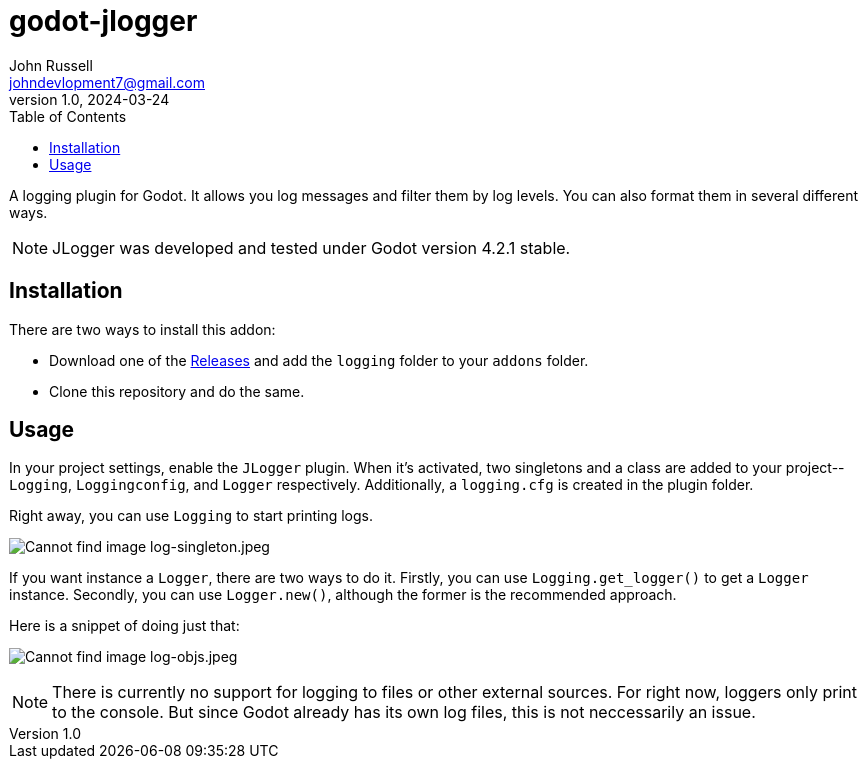 = godot-jlogger
John Russell <johndevlopment7@gmail.com>
v1.0, 2024-03-24
:toc:
ifdef::env-github[]
:imagesdir: https://raw.githubusercontent.com/JohnDevlopment/godot-jlogger/main/README_images
endif::[]
ifndef::env-github[]
:imagesdir: ./README_images
endif::[]

A logging plugin for Godot. It allows you log messages and filter them by log levels. You can also format them in several different ways.

NOTE: JLogger was developed and tested under Godot version 4.2.1 stable.

== Installation

There are two ways to install this addon:

* Download one of the https://github.com/JohnDevlopment/godot-jlogger/releases[Releases] and add the `logging` folder to your `addons` folder.
* Clone this repository and do the same.

== Usage

In your project settings, enable the `JLogger` plugin. When it's activated, two singletons and a class are added to your project--`Logging`, `Loggingconfig`, and `Logger` respectively. Additionally, a `logging.cfg` is created in the plugin folder.

Right away, you can use `Logging` to start printing logs.

image:log-singleton.jpeg[Cannot find image log-singleton.jpeg]

If you want instance a `Logger`, there are two ways to do it. Firstly, you can use `Logging.get_logger()` to get a `Logger` instance. Secondly, you can use `Logger.new()`, although the former is the recommended approach.

Here is a snippet of doing just that:

image:log-objs.jpeg[Cannot find image log-objs.jpeg]

NOTE: There is currently no support for logging to files or other external sources. For right now, loggers only print to the console. But since Godot already has its own log files, this is not neccessarily an issue.

